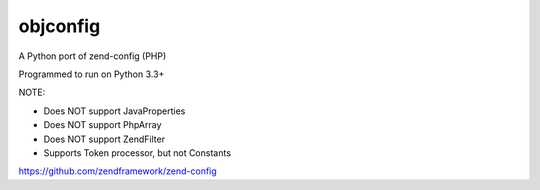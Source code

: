 ===============
 objconfig
===============

A Python port of zend-config (PHP)

Programmed to run on Python 3.3+

NOTE:

* Does NOT support JavaProperties
* Does NOT support PhpArray
* Does NOT support Zend\Filter
* Supports Token processor, but not Constants

https://github.com/zendframework/zend-config


